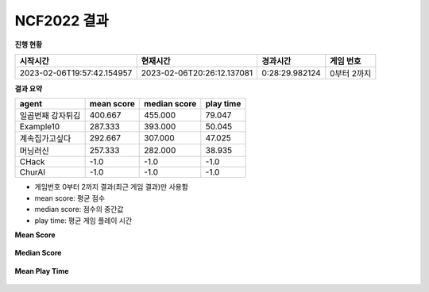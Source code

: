 
NCF2022 결과
===============
**진행 현황**

.. list-table::
   :header-rows: 1
 
   * - 시작시간
     - 현재시간
     - 경과시간
     - 게임 번호
   * - 2023-02-06T19:57:42.154957
     - 2023-02-06T20:26:12.137081
     - 0:28:29.982124
     - 0부터 2까지

**결과 요약**

.. list-table::
   :header-rows: 1

   * - agent
     - mean score
     - median score
     - play time
   * - 일곱번째 감자튀김
     - 400.667
     - 455.000
     - 79.047
   * - Example10
     - 287.333
     - 393.000
     - 50.045
   * - 계속집가고싶다
     - 292.667
     - 307.000
     - 47.025
   * - 머닝러신
     - 257.333
     - 282.000
     - 38.935
   * - CHack
     - -1.0
     - -1.0
     - -1.0
   * - ChurAI
     - -1.0
     - -1.0
     - -1.0

- 게임번호 0부터 2까지 결과(최근 게임 결과)만 사용함
- mean score: 평균 점수
- median score: 점수의 중간값
- play time: 평균 게임 플레이 시간

**Mean Score**

.. figure:: fig/mean_score.png
   :figwidth: 200

**Median Score**

.. figure:: fig/median_score.png
   :figwidth: 200

**Mean Play Time**

.. figure:: fig/mean_play_time.png
   :figwidth: 200

